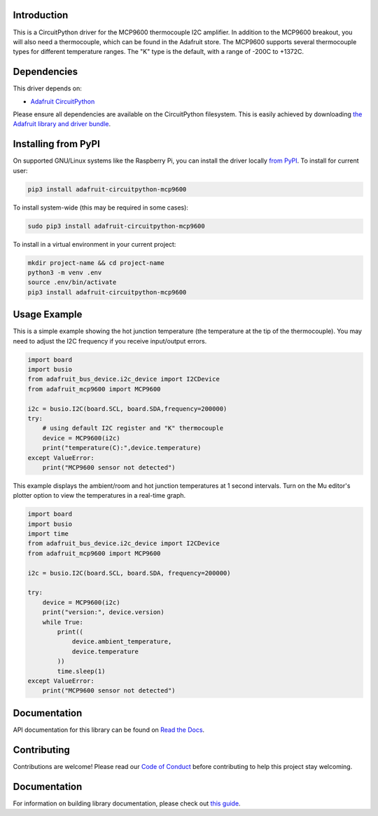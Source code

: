 Introduction
============

.. image:: https://readthedocs.org/projects/adafruit-circuitpython-mcp9600/badge/?version=latest
    :target: https://docs.circuitpython.org/projects/mcp9600/en/latest/
    :alt: Documentation Status

.. image:: https://img.shields.io/discord/327254708534116352.svg
    :target: https://adafru.it/discord
    :alt: Discord

.. image:: https://github.com/adafruit/Adafruit_CircuitPython_MCP9600/workflows/Build%20CI/badge.svg
    :target: https://github.com/adafruit/Adafruit_CircuitPython_MCP9600/actions/
    :alt: Build Status

This is a CircuitPython driver for the MCP9600 thermocouple I2C amplifier.
In addition to the MCP9600 breakout, you will also need a thermocouple, which
can be found in the Adafruit store.
The MCP9600 supports several thermocouple types for different temperature
ranges. The "K" type is the default, with a range of -200C to +1372C.


Dependencies
=============
This driver depends on:

* `Adafruit CircuitPython <https://github.com/adafruit/circuitpython>`_

Please ensure all dependencies are available on the CircuitPython filesystem.
This is easily achieved by downloading
`the Adafruit library and driver bundle <https://github.com/adafruit/Adafruit_CircuitPython_Bundle>`_.

Installing from PyPI
====================

On supported GNU/Linux systems like the Raspberry Pi, you can install the driver locally `from
PyPI <https://pypi.org/project/adafruit-circuitpython-mcp9600/>`_. To install for current user:

.. code-block:: shell

    pip3 install adafruit-circuitpython-mcp9600

To install system-wide (this may be required in some cases):

.. code-block:: shell

    sudo pip3 install adafruit-circuitpython-mcp9600

To install in a virtual environment in your current project:

.. code-block:: shell

    mkdir project-name && cd project-name
    python3 -m venv .env
    source .env/bin/activate
    pip3 install adafruit-circuitpython-mcp9600

Usage Example
=============

This is a simple example showing the hot junction temperature (the
temperature at the tip of the thermocouple). You may need to adjust the
I2C frequency if you receive input/output errors.

.. code-block:: shell

    import board
    import busio
    from adafruit_bus_device.i2c_device import I2CDevice
    from adafruit_mcp9600 import MCP9600

    i2c = busio.I2C(board.SCL, board.SDA,frequency=200000)
    try:
        # using default I2C register and "K" thermocouple
        device = MCP9600(i2c)
        print("temperature(C):",device.temperature)
    except ValueError:
        print("MCP9600 sensor not detected")

This example displays the ambient/room and hot junction temperatures at
1 second intervals. Turn on the Mu editor's plotter option to view the
temperatures in a real-time graph.

.. code-block:: shell

    import board
    import busio
    import time
    from adafruit_bus_device.i2c_device import I2CDevice
    from adafruit_mcp9600 import MCP9600

    i2c = busio.I2C(board.SCL, board.SDA, frequency=200000)

    try:
        device = MCP9600(i2c)
        print("version:", device.version)
        while True:
            print((
                device.ambient_temperature,
                device.temperature
            ))
            time.sleep(1)
    except ValueError:
        print("MCP9600 sensor not detected")


Documentation
=============

API documentation for this library can be found on `Read the Docs <https://docs.circuitpython.org/projects/mcp9600/en/latest/>`_.

Contributing
============

Contributions are welcome! Please read our `Code of Conduct
<https://github.com/adafruit/Adafruit_CircuitPython_MCP9600/blob/main/CODE_OF_CONDUCT.md>`_
before contributing to help this project stay welcoming.

Documentation
=============

For information on building library documentation, please check out `this guide <https://learn.adafruit.com/creating-and-sharing-a-circuitpython-library/sharing-our-docs-on-readthedocs#sphinx-5-1>`_.
